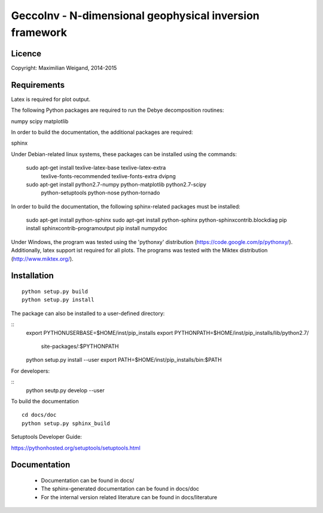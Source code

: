 GeccoInv - N-dimensional geophysical inversion framework
========================================================

Licence
-------

Copyright: Maximilian Weigand, 2014-2015

Requirements
------------

Latex is required for plot output.

The following Python packages are required to run the Debye decomposition
routines:

numpy
scipy
matplotlib

In order to build the documentation, the additional packages are required:

sphinx

Under Debian-related linux systems, these packages can be installed using the
commands:

    sudo apt-get install texlive-latex-base texlive-latex-extra\
        texlive-fonts-recommended texlive-fonts-extra dvipng
    sudo apt-get install python2.7-numpy python-matplotlib python2.7-scipy\
        python-setuptools python-nose python-tornado

In order to build the documentation, the following sphinx-related packages must
be installed:

    sudo apt-get install python-sphinx
    sudo apt-get install python-sphinx python-sphinxcontrib.blockdiag
    pip install sphinxcontrib-programoutput
    pip install numpydoc

Under Windows, the program was tested using the 'pythonxy' distribution
(https://code.google.com/p/pythonxy/). Additionally, latex support ist required
for all plots. The programs was tested with the Miktex distribution
(http://www.miktex.org/).


Installation
------------

::

    python setup.py build
    python setup.py install


The package can also be installed to a user-defined directory:

::
    export PYTHONUSERBASE=$HOME/inst/pip_installs
    export PYTHONPATH=$HOME/inst/pip_installs/lib/python2.7/\
        site-packages/:$PYTHONPATH
    python setup.py install --user
    export PATH=$HOME/inst/pip_installs/bin:$PATH


For developers:

::
    python seutp.py develop --user

To build the documentation

::

    cd docs/doc
    python setup.py sphinx_build

Setuptools Developer Guide:

https://pythonhosted.org/setuptools/setuptools.html

Documentation
-------------
 * Documentation can be found in docs/
 * The sphinx-generated documentation can be found in docs/doc
 * For the internal version related literature can be found in docs/literature

